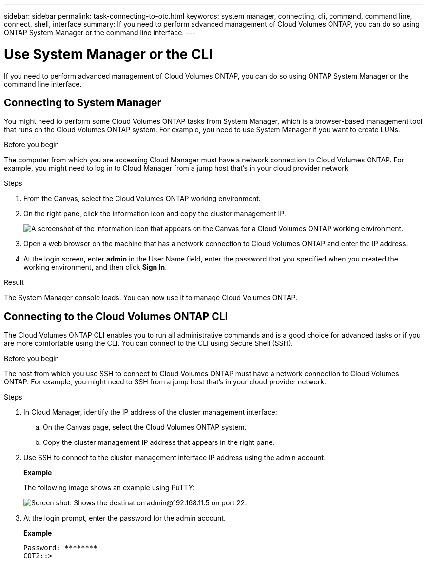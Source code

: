 ---
sidebar: sidebar
permalink: task-connecting-to-otc.html
keywords: system manager, connecting, cli, command, command line, connect, shell, interface
summary: If you need to perform advanced management of Cloud Volumes ONTAP, you can do so using ONTAP System Manager or the command line interface.
---

= Use System Manager or the CLI
:hardbreaks:
:nofooter:
:icons: font
:linkattrs:
:imagesdir: ./media/

If you need to perform advanced management of Cloud Volumes ONTAP, you can do so using ONTAP System Manager or the command line interface.

== Connecting to System Manager

You might need to perform some Cloud Volumes ONTAP tasks from System Manager, which is a browser-based management tool that runs on the Cloud Volumes ONTAP system. For example, you need to use System Manager if you want to create LUNs.

.Before you begin

The computer from which you are accessing Cloud Manager must have a network connection to Cloud Volumes ONTAP. For example, you might need to log in to Cloud Manager from a jump host that's in your cloud provider network.

ifdef::aws[]
NOTE: When deployed in multiple AWS Availability Zones, Cloud Volumes ONTAP HA configurations use a floating IP address for the cluster management interface, which means external routing is not available. You must connect from a host that is part of the same routing domain.
endif::aws[]

.Steps

. From the Canvas, select the Cloud Volumes ONTAP working environment.

. On the right pane, click the information icon and copy the cluster management IP.
+
image:screenshot-cvo-info.png[A screenshot of the information icon that appears on the Canvas for a Cloud Volumes ONTAP working environment.]

. Open a web browser on the machine that has a network connection to Cloud Volumes ONTAP and enter the IP address.

. At the login screen, enter *admin* in the User Name field, enter the password that you specified when you created the working environment, and then click *Sign In*.

.Result

The System Manager console loads. You can now use it to manage Cloud Volumes ONTAP.

== Connecting to the Cloud Volumes ONTAP CLI

The Cloud Volumes ONTAP CLI enables you to run all administrative commands and is a good choice for advanced tasks or if you are more comfortable using the CLI. You can connect to the CLI using Secure Shell (SSH).

.Before you begin

The host from which you use SSH to connect to Cloud Volumes ONTAP must have a network connection to Cloud Volumes ONTAP. For example, you might need to SSH from a jump host that's in your cloud provider network.

ifdef::aws[]
NOTE: When deployed in multiple AZs, Cloud Volumes ONTAP HA configurations use a floating IP address for the cluster management interface, which means external routing is not available. You must connect from a host that is part of the same routing domain.
endif::aws[]

.Steps

. In Cloud Manager, identify the IP address of the cluster management interface:

.. On the Canvas page, select the Cloud Volumes ONTAP system.

.. Copy the cluster management IP address that appears in the right pane.

. Use SSH to connect to the cluster management interface IP address using the admin account.
+
*Example*
+
The following image shows an example using PuTTY:
+
image:screenshot_cli2.gif[Screen shot: Shows the destination admin@192.168.11.5 on port 22.]

. At the login prompt, enter the password for the admin account.
+
*Example*
+
 Password: ********
 COT2::>
